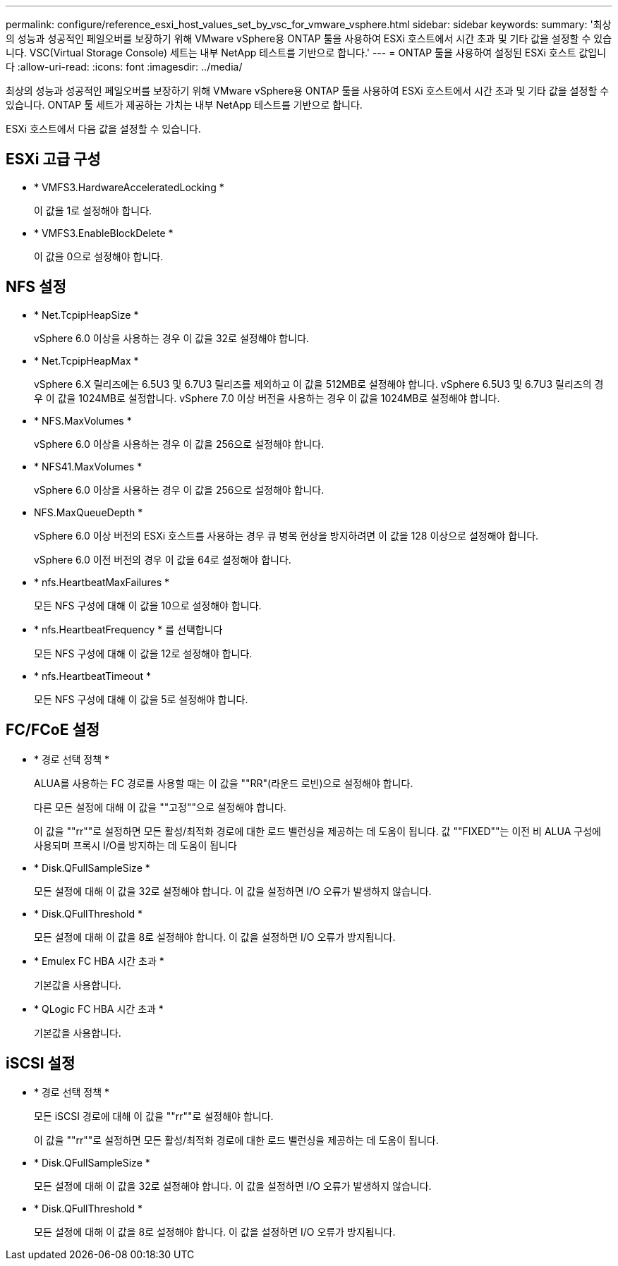 ---
permalink: configure/reference_esxi_host_values_set_by_vsc_for_vmware_vsphere.html 
sidebar: sidebar 
keywords:  
summary: '최상의 성능과 성공적인 페일오버를 보장하기 위해 VMware vSphere용 ONTAP 툴을 사용하여 ESXi 호스트에서 시간 초과 및 기타 값을 설정할 수 있습니다. VSC(Virtual Storage Console) 세트는 내부 NetApp 테스트를 기반으로 합니다.' 
---
= ONTAP 툴을 사용하여 설정된 ESXi 호스트 값입니다
:allow-uri-read: 
:icons: font
:imagesdir: ../media/


[role="lead"]
최상의 성능과 성공적인 페일오버를 보장하기 위해 VMware vSphere용 ONTAP 툴을 사용하여 ESXi 호스트에서 시간 초과 및 기타 값을 설정할 수 있습니다. ONTAP 툴 세트가 제공하는 가치는 내부 NetApp 테스트를 기반으로 합니다.

ESXi 호스트에서 다음 값을 설정할 수 있습니다.



== ESXi 고급 구성

* * VMFS3.HardwareAcceleratedLocking *
+
이 값을 1로 설정해야 합니다.

* * VMFS3.EnableBlockDelete *
+
이 값을 0으로 설정해야 합니다.





== NFS 설정

* * Net.TcpipHeapSize *
+
vSphere 6.0 이상을 사용하는 경우 이 값을 32로 설정해야 합니다.

* * Net.TcpipHeapMax *
+
vSphere 6.X 릴리즈에는 6.5U3 및 6.7U3 릴리즈를 제외하고 이 값을 512MB로 설정해야 합니다. vSphere 6.5U3 및 6.7U3 릴리즈의 경우 이 값을 1024MB로 설정합니다. vSphere 7.0 이상 버전을 사용하는 경우 이 값을 1024MB로 설정해야 합니다.

* * NFS.MaxVolumes *
+
vSphere 6.0 이상을 사용하는 경우 이 값을 256으로 설정해야 합니다.

* * NFS41.MaxVolumes *
+
vSphere 6.0 이상을 사용하는 경우 이 값을 256으로 설정해야 합니다.

* NFS.MaxQueueDepth *
+
vSphere 6.0 이상 버전의 ESXi 호스트를 사용하는 경우 큐 병목 현상을 방지하려면 이 값을 128 이상으로 설정해야 합니다.

+
vSphere 6.0 이전 버전의 경우 이 값을 64로 설정해야 합니다.

* * nfs.HeartbeatMaxFailures *
+
모든 NFS 구성에 대해 이 값을 10으로 설정해야 합니다.

* * nfs.HeartbeatFrequency * 를 선택합니다
+
모든 NFS 구성에 대해 이 값을 12로 설정해야 합니다.

* * nfs.HeartbeatTimeout *
+
모든 NFS 구성에 대해 이 값을 5로 설정해야 합니다.





== FC/FCoE 설정

* * 경로 선택 정책 *
+
ALUA를 사용하는 FC 경로를 사용할 때는 이 값을 ""RR"(라운드 로빈)으로 설정해야 합니다.

+
다른 모든 설정에 대해 이 값을 ""고정""으로 설정해야 합니다.

+
이 값을 ""rr""로 설정하면 모든 활성/최적화 경로에 대한 로드 밸런싱을 제공하는 데 도움이 됩니다. 값 ""FIXED""는 이전 비 ALUA 구성에 사용되며 프록시 I/O를 방지하는 데 도움이 됩니다

* * Disk.QFullSampleSize *
+
모든 설정에 대해 이 값을 32로 설정해야 합니다. 이 값을 설정하면 I/O 오류가 발생하지 않습니다.

* * Disk.QFullThreshold *
+
모든 설정에 대해 이 값을 8로 설정해야 합니다. 이 값을 설정하면 I/O 오류가 방지됩니다.

* * Emulex FC HBA 시간 초과 *
+
기본값을 사용합니다.

* * QLogic FC HBA 시간 초과 *
+
기본값을 사용합니다.





== iSCSI 설정

* * 경로 선택 정책 *
+
모든 iSCSI 경로에 대해 이 값을 ""rr""로 설정해야 합니다.

+
이 값을 ""rr""로 설정하면 모든 활성/최적화 경로에 대한 로드 밸런싱을 제공하는 데 도움이 됩니다.

* * Disk.QFullSampleSize *
+
모든 설정에 대해 이 값을 32로 설정해야 합니다. 이 값을 설정하면 I/O 오류가 발생하지 않습니다.

* * Disk.QFullThreshold *
+
모든 설정에 대해 이 값을 8로 설정해야 합니다. 이 값을 설정하면 I/O 오류가 방지됩니다.


